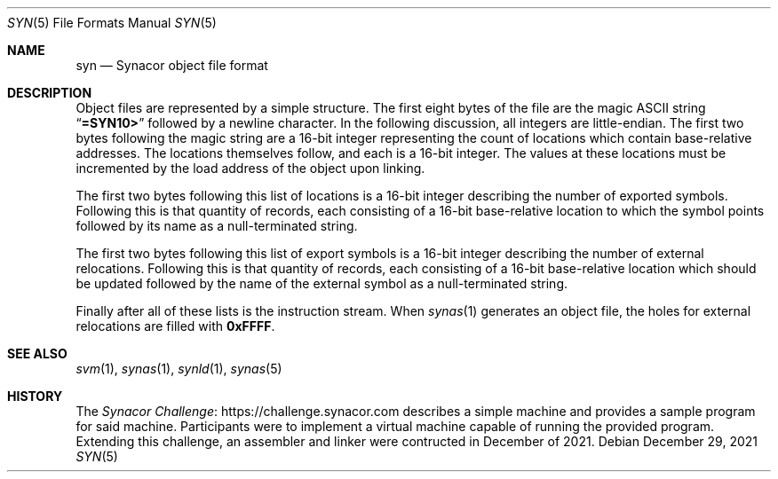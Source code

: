 .\"-
.\" SPDX-License-Identifier: MIT
.\"
.\" Copyright (c) 2021 Dakotah Lambert
.\"
.\" Permission is hereby granted, free of charge, to any person obtaining
.\" a copy of this software and associated documentation files (the
.\" "Software"), to deal in the Software without restriction, including
.\" without limitation the right to use, copy, modifiy, merge, publish,
.\" distribute, sublicense, and/or sell copies of the Software, and to
.\" permit persons to whom the Software is furnished to do so, subject to
.\" the following conditions:
.\"
.\" The above copyright notice and this permission notice shall be included
.\" in all copies or substantial portions of the Software.
.\"
.\" THE SOFTWARE IS PROVIDED "AS IS", WITHOUT WARRANTY OF ANY KIND,
.\" EXPRESS OR IMPLIED, INCLUDING BUT NOT LIMITED TO THE WARRANTIES OF
.\" MERCHANTABILITY, FITNESS FOR A PARTICULAR PURPOSE AND NONINFRINGEMENT.
.\" IN NO EVENT SHALL THE AUTHORS OR COPYRIGHT HOLDERS BE LIABLE FOR ANY
.\" CLAIM, DAMAGES OR OTHER LIABILITY, WHETHER IN AN ACTION OF CONTRACT,
.\" TORT OR OTHERWISE, ARISING FROM, OUT OF OR IN CONNECTION WITH THE
.\" SOFTWARE OR THE USE OR OTHER DEALINGS IN THE SOFTWARE.
.\"
.Dd December 29, 2021
.Dt SYN 5
.Os
.Sh NAME
.Nm syn
.Nd Synacor object file format
.Sh DESCRIPTION
Object files are represented by a simple structure.
The first eight bytes of the file are the magic ASCII string
.Dq Li =SYN10>
followed by a newline character.
In the following discussion, all integers are little-endian.
The first two bytes following the magic string are a
16-bit integer representing the count of locations
which contain base-relative addresses.
The locations themselves follow, and each is a 16-bit integer.
The values at these locations must be incremented
by the load address of the object upon linking.
.Pp
The first two bytes following this list of locations
is a 16-bit integer describing the number of exported symbols.
Following this is that quantity of records, each consisting of
a 16-bit base-relative location to which the symbol points
followed by its name as a null-terminated string.
.Pp
The first two bytes following this list of export symbols
is a 16-bit integer describing the number of external relocations.
Following this is that quantity of records, each consisting of
a 16-bit base-relative location which should be updated
followed by the name of the external symbol as a null-terminated string.
.Pp
Finally after all of these lists is the instruction stream.
When
.Xr synas 1
generates an object file,
the holes for external relocations are filled with
.Li 0xFFFF .
.Sh SEE ALSO
.Xr svm 1 ,
.Xr synas 1 ,
.Xr synld 1 ,
.Xr synas 5
.Sh HISTORY
The
.Lk "https://challenge.synacor.com" "Synacor Challenge"
describes a simple machine and provides a sample program for said machine.
Participants were to implement
a virtual machine capable of running the provided program.
Extending this challenge, an assembler and linker were contructed
in December of 2021.
